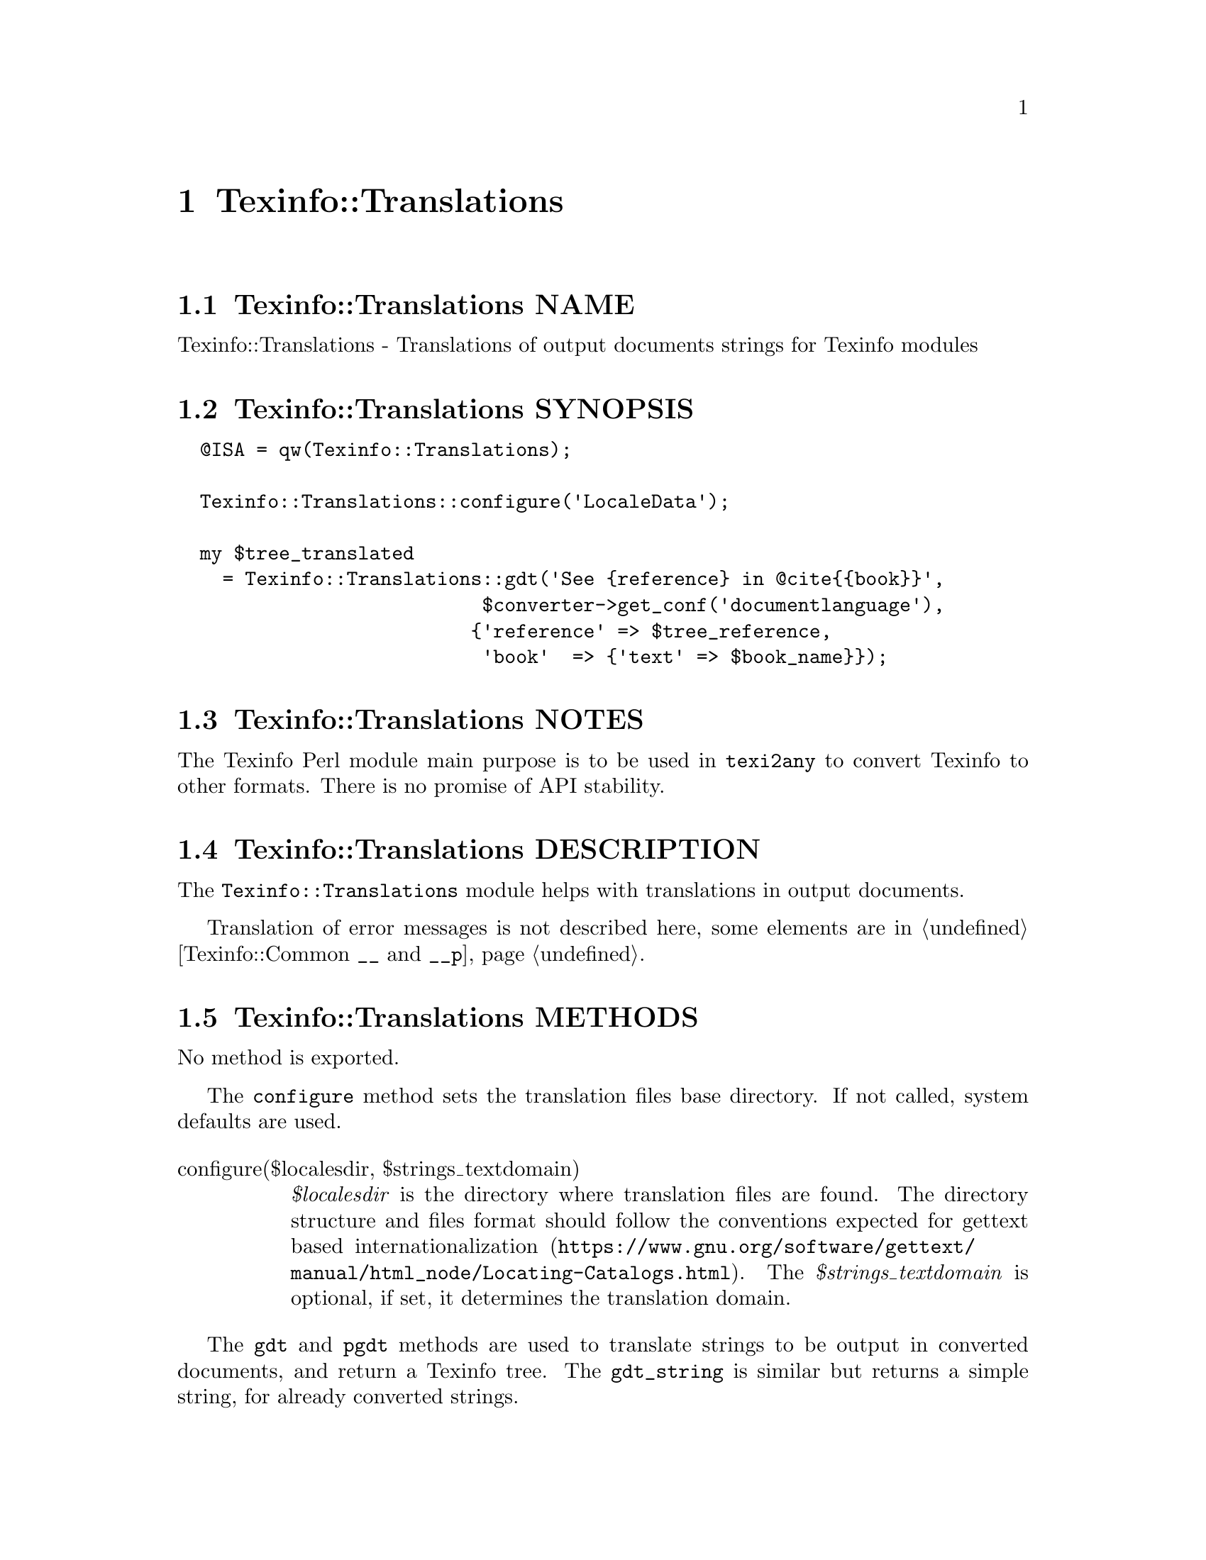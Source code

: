 @node Texinfo@asis{::}Translations
@chapter Texinfo::Translations

@node Texinfo@asis{::}Translations NAME
@section Texinfo::Translations NAME

Texinfo::Translations - Translations of output documents strings for Texinfo modules

@node Texinfo@asis{::}Translations SYNOPSIS
@section Texinfo::Translations SYNOPSIS

@verbatim
  @ISA = qw(Texinfo::Translations);

  Texinfo::Translations::configure('LocaleData');

  my $tree_translated
    = Texinfo::Translations::gdt('See {reference} in @cite{{book}}',
                           $converter->get_conf('documentlanguage'),
                          {'reference' => $tree_reference,
                           'book'  => {'text' => $book_name}});
@end verbatim

@node Texinfo@asis{::}Translations NOTES
@section Texinfo::Translations NOTES

The Texinfo Perl module main purpose is to be used in @code{texi2any} to convert
Texinfo to other formats.  There is no promise of API stability.

@node Texinfo@asis{::}Translations DESCRIPTION
@section Texinfo::Translations DESCRIPTION

The @code{Texinfo::Translations} module helps with translations
in output documents.

Translation of error messages is not described here, some
elements are in @ref{Texinfo@asis{::}Common $translated_string = __($msgid),, Texinfo::Common @code{__} and @code{__p}}.

@node Texinfo@asis{::}Translations METHODS
@section Texinfo::Translations METHODS

No method is exported.

The @code{configure} method sets the translation files base directory.  If not
called, system defaults are used.

@table @asis
@item configure($localesdir, $strings_textdomain)
@anchor{Texinfo@asis{::}Translations configure($localesdir@comma{} $strings_textdomain)}

@emph{$localesdir} is the directory where translation files are found. The
directory structure and files format should follow the @url{https://www.gnu.org/software/gettext/manual/html_node/Locating-Catalogs.html, conventions expected
for gettext based
internationalization}.
The @emph{$strings_textdomain} is optional, if set, it determines the translation
domain.

@end table

The @code{gdt} and @code{pgdt} methods are used to translate strings to be output in
converted documents, and return a Texinfo tree.  The @code{gdt_string} is similar
but returns a simple string, for already converted strings.

@table @asis
@item $tree = gdt($string, $lang, $replaced_substrings, $translation_context, $debug_level, $object, $translate_string_method)
@anchor{Texinfo@asis{::}Translations $tree = gdt($string@comma{} $lang@comma{} $replaced_substrings@comma{} $translation_context@comma{} $debug_level@comma{} $object@comma{} $translate_string_method)}

@item $string = gdt_string($string, $lang, $replaced_substrings, $translation_context, $object, $translate_string_method)
@anchor{Texinfo@asis{::}Translations $string = gdt_string($string@comma{} $lang@comma{} $replaced_substrings@comma{} $translation_context@comma{} $object@comma{} $translate_string_method)}

@cindex @code{gdt}
@cindex @code{gdt_string}


The @emph{$string} is a string to be translated.  With @code{gdt}
the function returns a Texinfo tree, as the string is interpreted
as Texinfo code after translation.  With @code{gdt_string} a string
is returned.

@emph{$lang} is the language used for the translation.

@emph{$replaced_substrings} is an optional hash reference specifying
some substitution to be done after the translation.  The key of the
@emph{$replaced_substrings} hash reference identifies what is to be substituted.
In the string to be translated word in brace matching keys of
@emph{$replaced_substrings} are replaced.
For @code{gdt}, the value is a Texinfo tree that is substituted in the
resulting texinfo tree. For @code{gdt_string}, the value is a string that
is replaced in the resulting string.

@emph{$debug_level} is an optional debugging level supplied to @code{gdt}, similar to
the @code{DEBUG} customization variable.  If set, the debug level minus one is
passed to the Texinfo string parser called in @code{gdt}.

The @emph{$translation_context} is optional.  If not @code{undef} this is a translation
context string for @emph{$string}.  It is the first argument of @code{pgettext}
in the C API of Gettext.

For example, in the following call, the string
@code{See @{reference@} in @@cite@{@{book@}@}} is translated, then
parsed as a Texinfo string, with @emph{@{reference@}} substituted by
@emph{$tree_reference} in the resulting tree, and @emph{@{book@}}
replaced by the associated texinfo tree text element:

@verbatim
  $tree = gdt('See {reference} in @cite{{book}}', "ca",
              {'reference' => $tree_reference,
               'book'  => {'text' => $book_name}});
@end verbatim

By default, @code{gdt} and @code{gdt_string} call @code{translate_string} to use a
gettext-like infrastructure to retrieve the translated strings, using the
@emph{texinfo_document} domain.  You can change the method used to retrieve the
translated strings by providing a @emph{$translate_string_method} argument.  If not
undef it should be a reference on a function that is called instead of
@code{translate_string}.  The @emph{$object} is passed as first argument of the
@emph{$translate_string_method}, the other arguments are the same as
@ref{Texinfo@asis{::}Translations $translated_string = translate_string($string@comma{} $lang@comma{} $translation_context),, @code{translate_string}}
arguments.

@item $tree = pgdt($translation_context, $string, $lang, $replaced_substrings, $debug_level)
@anchor{Texinfo@asis{::}Translations $tree = pgdt($translation_context@comma{} $string@comma{} $lang@comma{} $replaced_substrings@comma{} $debug_level)}
@cindex @code{pgdt}

Same to @code{gdt} except that the @emph{$translation_context} is not optional.
Calls @code{gdt}.  This function is useful to mark strings with a
translation context for translation.  This function is similar to pgettext
in the Gettext C API.

@end table

By default, in @code{gdt}, @code{gdt_string} and @code{pgdt} a string is translated with
@code{translate_string}.

@table @asis
@item $translated_string = translate_string($string, $lang, $translation_context)
@anchor{Texinfo@asis{::}Translations $translated_string = translate_string($string@comma{} $lang@comma{} $translation_context)}
@cindex @code{translate_string}

The @emph{$string} is a string to be translated.  @emph{$lang} is the language used for
the translation.  The @emph{$translation_context} is optional.  If not @code{undef}
this is a translation context string for @emph{$string}.  It is the first argument
of @code{pgettext} in the C API of Gettext.

@code{translate_string} uses a gettext-like infrastructure to retrieve the
translated strings, using the @emph{texinfo_document} domain.

@end table

@node Texinfo@asis{::}Translations SEE ALSO
@section Texinfo::Translations SEE ALSO

@url{https://www.gnu.org/software/gettext/manual/, GNU gettext utilities manual}.

@node Texinfo@asis{::}Translations AUTHOR
@section Texinfo::Translations AUTHOR

Patrice Dumas, <pertusus@@free.fr>

@node Texinfo@asis{::}Translations COPYRIGHT AND LICENSE
@section Texinfo::Translations COPYRIGHT AND LICENSE

Copyright 2010- Free Software Foundation, Inc.  See the source file for
all copyright years.

This library is free software; you can redistribute it and/or modify
it under the terms of the GNU General Public License as published by
the Free Software Foundation; either version 3 of the License, or (at
your option) any later version.

